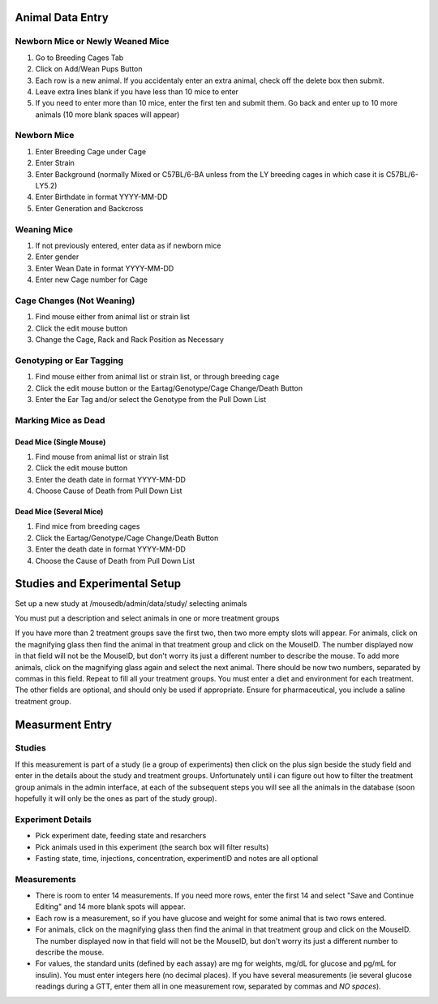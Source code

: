 Animal Data Entry
=================

Newborn Mice or Newly Weaned Mice
+++++++++++++++++++++++++++++++++
1. Go to Breeding Cages Tab
2. Click on Add/Wean Pups Button
3. Each row is a new animal.  If you accidentaly enter an extra animal, check off the delete box then submit.
4. Leave extra lines blank if you have less than 10 mice to enter
5. If you need to enter more than 10 mice, enter the first ten and submit them.  Go back and enter up to 10 more animals (10 more blank spaces will appear)

Newborn Mice
++++++++++++
1. Enter Breeding Cage under Cage
2. Enter Strain
3. Enter Background (normally Mixed or C57BL/6-BA unless from the LY breeding cages in which case it is C57BL/6-LY5.2)
4. Enter Birthdate in format YYYY-MM-DD
5. Enter Generation and Backcross

Weaning Mice
++++++++++++
1. If not previously entered, enter data as if newborn mice
2. Enter gender
3. Enter Wean Date in format YYYY-MM-DD
4. Enter new Cage number for Cage

Cage Changes (Not Weaning)
++++++++++++++++++++++++++
1. Find mouse either from animal list or strain list
2. Click the edit mouse button
3. Change the Cage, Rack and Rack Position as Necessary

Genotyping or Ear Tagging
+++++++++++++++++++++++++
1. Find mouse either from animal list or strain list, or through breeding cage
2. Click the edit mouse button or the Eartag/Genotype/Cage Change/Death Button
3. Enter the Ear Tag and/or select the Genotype from the Pull Down List

Marking Mice as Dead
++++++++++++++++++++

Dead Mice (Single Mouse)
------------------------
1. Find mouse from animal list or strain list
2. Click the edit mouse button
3. Enter the death date in format YYYY-MM-DD
4. Choose Cause of Death from Pull Down List

Dead Mice (Several Mice)
------------------------
1. Find mice from breeding cages
2. Click the Eartag/Genotype/Cage Change/Death Button
3. Enter the death date in format YYYY-MM-DD
4. Choose the Cause of Death from Pull Down List



Studies and Experimental Setup
==============================
Set up a new study at /mousedb/admin/data/study/ selecting animals

You must put a description and select animals in one or more treatment groups

If you have more than 2 treatment groups save the first two, then two more empty slots will appear. For animals, click on the magnifying glass then find the animal in that treatment group and click on the MouseID. The number displayed now in that field will not be the MouseID, but don't worry its just a different number to describe the mouse. To add more animals, click on the magnifying glass again and select the next animal. There should be now two numbers, separated by commas in this field. Repeat to fill all your treatment groups. You must enter a diet and environment for each treatment. The other fields are optional, and should only be used if appropriate. Ensure for pharmaceutical, you include a saline treatment group. 


Measurment Entry
================

Studies
+++++++
If this measurement is part of a study (ie a group of experiments) then click on the plus sign beside the study field and enter in the details about the study and treatment groups.  Unfortunately until i can figure out how to filter the treatment group animals in the admin interface, at each of the subsequent steps you will see all the animals in the database (soon hopefully it will only be the ones as part of the study group).

Experiment Details
++++++++++++++++++
- Pick experiment date, feeding state and resarchers
- Pick animals used in this experiment (the search box will filter results)
- Fasting state, time, injections, concentration, experimentID and notes are all optional

Measurements
++++++++++++
- There is room to enter 14 measurements.  If you need more rows, enter the first 14 and select "Save and Continue Editing" and 14 more blank spots will appear.
- Each row is a measurement, so if you have glucose and weight for some animal that is two rows entered.
- For animals, click on the magnifying glass then find the animal in that treatment group and click on the MouseID. The number displayed now in that field will not be the MouseID, but don't worry its just a different number to describe the mouse.
- For values, the standard units (defined by each assay) are mg for weights, mg/dL for glucose and pg/mL for insulin).  You must enter integers here (no decimal places).  If you have several measurements (ie several glucose readings during a GTT, enter them all in one measurement row, separated by commas and *NO spaces*).
